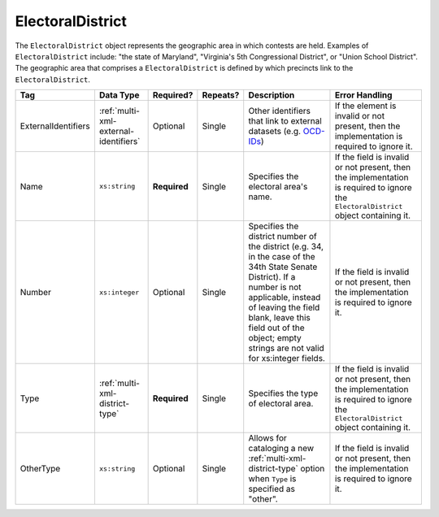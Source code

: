 .. This file is auto-generated.  Do not edit it by hand!

.. _multi-xml-electoral-district:

ElectoralDistrict
=================

The ``ElectoralDistrict`` object represents the geographic area in which contests are held. Examples
of ``ElectoralDistrict`` include: "the state of Maryland", "Virginia's 5th Congressional District",
or "Union School District". The geographic area that comprises a ``ElectoralDistrict`` is defined by
which precincts link to the ``ElectoralDistrict``.

+---------------------+---------------------------------------+--------------+--------------+------------------------------------------+------------------------------------------+
| Tag                 | Data Type                             | Required?    | Repeats?     | Description                              | Error Handling                           |
+=====================+=======================================+==============+==============+==========================================+==========================================+
| ExternalIdentifiers | :ref:`multi-xml-external-identifiers` | Optional     | Single       | Other identifiers that link to external  | If the element is invalid or not         |
|                     |                                       |              |              | datasets (e.g. `OCD-IDs`_)               | present, then the implementation is      |
|                     |                                       |              |              |                                          | required to ignore it.                   |
+---------------------+---------------------------------------+--------------+--------------+------------------------------------------+------------------------------------------+
| Name                | ``xs:string``                         | **Required** | Single       | Specifies the electoral area's name.     | If the field is invalid or not present,  |
|                     |                                       |              |              |                                          | then the implementation is required to   |
|                     |                                       |              |              |                                          | ignore the ``ElectoralDistrict`` object  |
|                     |                                       |              |              |                                          | containing it.                           |
+---------------------+---------------------------------------+--------------+--------------+------------------------------------------+------------------------------------------+
| Number              | ``xs:integer``                        | Optional     | Single       | Specifies the district number of the     | If the field is invalid or not present,  |
|                     |                                       |              |              | district (e.g. 34, in the case of the    | then the implementation is required to   |
|                     |                                       |              |              | 34th State Senate District). If a number | ignore it.                               |
|                     |                                       |              |              | is not applicable, instead of leaving    |                                          |
|                     |                                       |              |              | the field blank, leave this field out of |                                          |
|                     |                                       |              |              | the object; empty strings are not valid  |                                          |
|                     |                                       |              |              | for xs:integer fields.                   |                                          |
+---------------------+---------------------------------------+--------------+--------------+------------------------------------------+------------------------------------------+
| Type                | :ref:`multi-xml-district-type`        | **Required** | Single       | Specifies the type of electoral area.    | If the field is invalid or not present,  |
|                     |                                       |              |              |                                          | then the implementation is required to   |
|                     |                                       |              |              |                                          | ignore the ``ElectoralDistrict`` object  |
|                     |                                       |              |              |                                          | containing it.                           |
+---------------------+---------------------------------------+--------------+--------------+------------------------------------------+------------------------------------------+
| OtherType           | ``xs:string``                         | Optional     | Single       | Allows for cataloging a new              | If the field is invalid or not present,  |
|                     |                                       |              |              | :ref:`multi-xml-district-type` option    | then the implementation is required to   |
|                     |                                       |              |              | when ``Type`` is specified as "other".   | ignore it.                               |
+---------------------+---------------------------------------+--------------+--------------+------------------------------------------+------------------------------------------+

.. _OCD-IDs: http://opencivicdata.readthedocs.org/en/latest/ocdids.html

.. code-block:: xml
   :linenos:

   <ElectoralDistrict id="ed60129">
      <ExternalIdentifiers>
        <ExternalIdentifier>
          <Type>ocd-id</Type>
          <Value>ocd-division/country:us/state:va</Value>
        </ExternalIdentifier>
        <ExternalIdentifier>
          <Type>fips</Type>
          <Value>51</Value>
        </ExternalIdentifier>
      </ExternalIdentifiers>
      <Name>Commonwealth of Virginia</Name>
      <Type>state</Type>
   </ElectoralDistrict>

